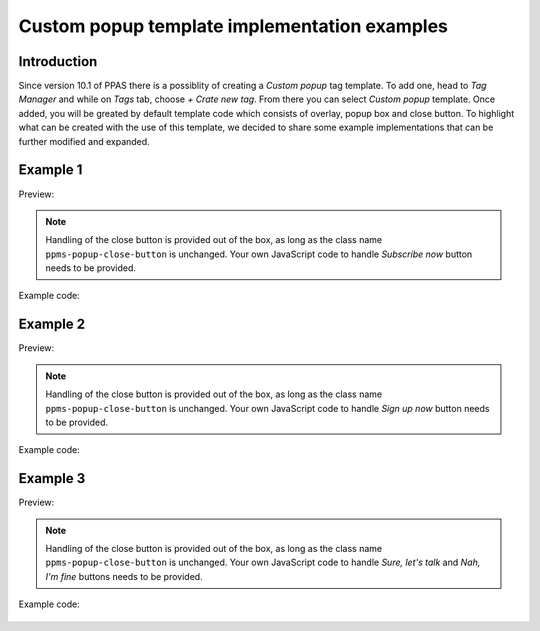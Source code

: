 .. highlight:: js
.. default-domain:: js

.. versionadded:: 10.1

Custom popup template implementation examples
=============================================

Introduction
------------
Since version 10.1 of PPAS there is a possiblity of creating a `Custom popup` tag template. To add one, head to `Tag Manager` and while on `Tags` tab, choose `+ Crate new tag`. From there you can select `Custom popup` template. Once added, you will be greated by default template code which consists of overlay, popup box and close button. To highlight what can be created with the use of this template, we decided to share some example implementations that can be further modified and expanded.

Example 1
----------
Preview:

    .. image:: /_static/images/tm_popup_examples/example-popup-1.png
        :alt: Custom popup example 1

.. note::
    Handling of the close button is provided out of the box, as long as the class name ``ppms-popup-close-button`` is unchanged. Your own JavaScript code to handle `Subscribe now` button needs to be provided.

Example code:

    .. literalinclude:: popup_examples/example-popup-1.html
        :language: html

Example 2
----------
Preview:

    .. image:: /_static/images/tm_popup_examples/example-popup-2.png
          :alt: Custom popup example 2

.. note::
    Handling of the close button is provided out of the box, as long as the class name ``ppms-popup-close-button`` is unchanged. Your own JavaScript code to handle `Sign up now` button needs to be provided.

Example code:

    .. literalinclude:: popup_examples/example-popup-2.html
        :language: html

Example 3
----------
Preview:

    .. image:: /_static/images/tm_popup_examples/example-popup-3.png
          :alt: Custom popup example 3

.. note::
    Handling of the close button is provided out of the box, as long as the class name ``ppms-popup-close-button`` is unchanged. Your own JavaScript code to handle `Sure, let's talk` and `Nah, I'm fine` buttons needs to be provided.

Example code:

    .. literalinclude:: popup_examples/example-popup-3.html
        :language: html